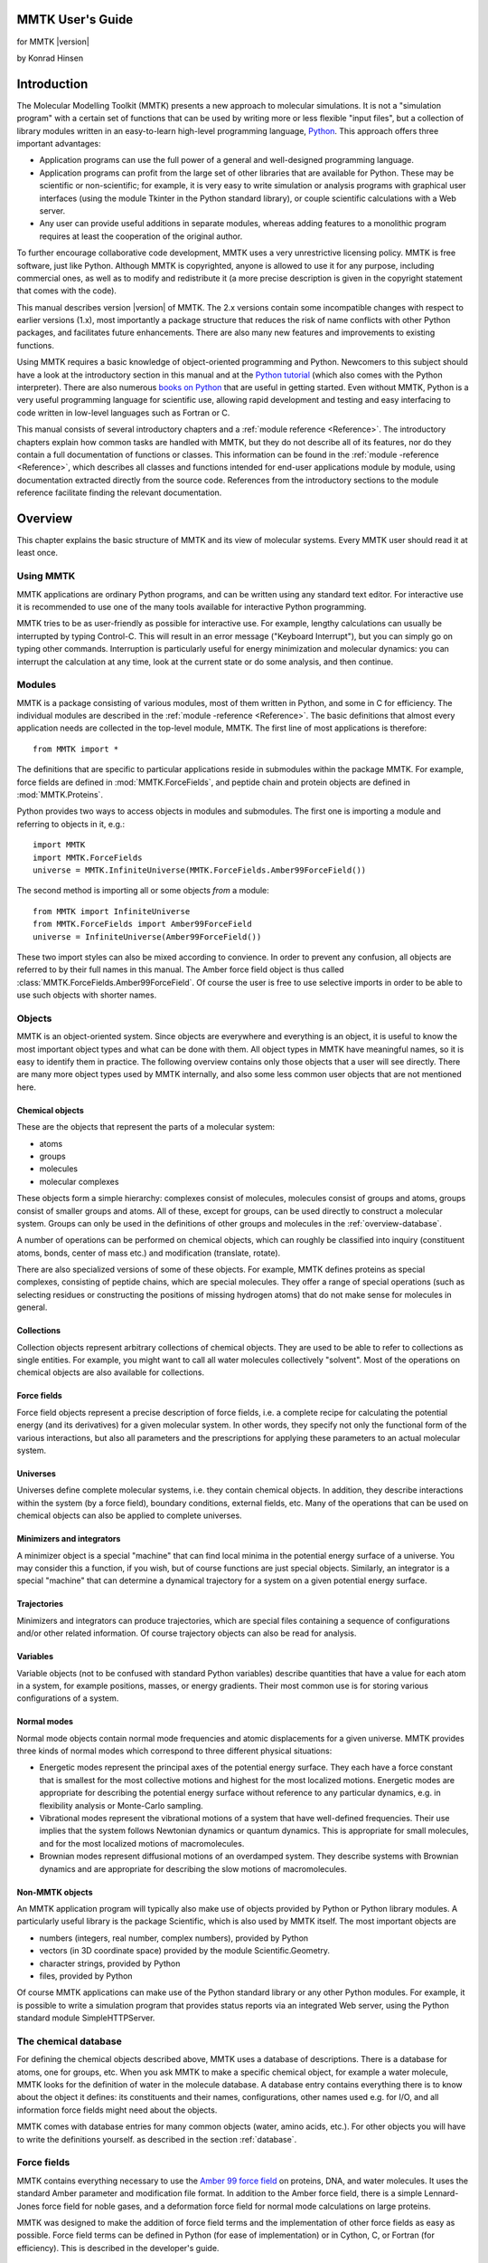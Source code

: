 MMTK User's Guide
#################
for MMTK |version|

by Konrad Hinsen

.. |C_alpha| replace:: C\ :sub:`α`

Introduction
############

The Molecular Modelling Toolkit (MMTK)
presents a new approach to molecular simulations. It is not a
"simulation program" with a certain set of functions that can be used
by writing more or less flexible "input files", but a collection of
library modules written in an easy-to-learn high-level programming
language, `Python <http://www.python.org>`_. This approach
offers three important advantages: 

- Application programs can use the full power of a general and well-designed
  programming language.

- Application programs can profit from the large set of other
  libraries that are available for Python. These may be scientific or
  non-scientific; for example, it is very easy to write simulation or
  analysis programs with graphical user interfaces (using the
  module Tkinter in the Python standard library), or couple scientific
  calculations with a Web server.

- Any user can provide useful additions in separate modules, whereas adding
  features to a monolithic program requires at least the cooperation of
  the original author.

To further encourage collaborative code development, MMTK uses a very
unrestrictive licensing policy. MMTK is free software, just like
Python. Although MMTK is copyrighted, anyone is allowed to use it for
any purpose, including commercial ones, as well as to modify and
redistribute it (a more precise description is given in the copyright
statement that comes with the code).

This manual describes version |version| of MMTK. The 2.x versions contain
some incompatible changes with respect to earlier versions (1.x), most
importantly a package structure that reduces the risk of name
conflicts with other Python packages, and facilitates future
enhancements. There are also many new features and improvements to
existing functions.

Using MMTK requires a basic knowledge of object-oriented programming
and Python. Newcomers to this subject should have a look at the
introductory section in this manual and at the `Python tutorial
<http://www.python.org/doc/tut/tut.html>`_ (which also comes with the
Python interpreter). There are also numerous `books on Python
<http://www.python.org/doc/Books.html>`_ that are useful in getting
started. Even without MMTK, Python is a very useful programming
language for scientific use, allowing rapid development and testing
and easy interfacing to code written in low-level languages such as
Fortran or C.

This manual consists of several introductory chapters and a
:ref:`module reference <Reference>`. The introductory chapters explain
how common tasks are handled with MMTK, but they do not describe all
of its features, nor do they contain a full documentation of functions
or classes. This information can be found in the
:ref:`module -reference <Reference>`, which describes all classes and functions
intended for end-user applications module by module, using
documentation extracted directly from the source code.  References
from the introductory sections to the module reference facilitate
finding the relevant documentation.

Overview
########

This chapter explains the basic structure of MMTK and its view of
molecular systems. Every MMTK user should read it at least once.

Using MMTK
==========

MMTK applications are ordinary Python programs, and can be written
using any standard text editor. For interactive use it is recommended
to use one of the many tools available for interactive Python
programming.

MMTK tries to be as user-friendly as possible for interactive use. For
example, lengthy calculations can usually be interrupted by typing
Control-C. This will result in an error message ("Keyboard
Interrupt"), but you can simply go on typing other commands.
Interruption is particularly useful for energy minimization and
molecular dynamics: you can interrupt the calculation at any time,
look at the current state or do some analysis, and then continue.

Modules
=======

MMTK is a package consisting of various modules, most of them written
in Python, and some in C for efficiency. The individual modules are
described in the :ref:`module -reference <Reference>`. The basic
definitions that almost every application needs are collected in the
top-level module, MMTK. The first line of most applications is
therefore::

    from MMTK import *

The definitions that are specific to particular applications reside in
submodules within the package MMTK. For example, force fields are
defined in :mod:`MMTK.ForceFields`, and peptide
chain and protein objects are defined in :mod:`MMTK.Proteins`.

Python provides two ways to access objects in modules and submodules.
The first one is importing a module and referring to objects in it,
e.g.::

    import MMTK
    import MMTK.ForceFields
    universe = MMTK.InfiniteUniverse(MMTK.ForceFields.Amber99ForceField())

The second method is importing all or some objects *from*
a module::

    from MMTK import InfiniteUniverse
    from MMTK.ForceFields import Amber99ForceField
    universe = InfiniteUniverse(Amber99ForceField())

These two import styles can also be mixed according to convience.
In order to prevent any confusion, all objects are referred to by
their full names in this manual. The Amber force field object
is thus called :class:`MMTK.ForceFields.Amber99ForceField`.
Of course the user is free to use selective imports in order to
be able to use such objects with shorter names.

Objects
=======

MMTK is an object-oriented system.  Since objects are everywhere and
everything is an object, it is useful to know the most important
object types and what can be done with them. All object types in MMTK
have meaningful names, so it is easy to identify them in practice. The
following overview contains only those objects that a user will see
directly. There are many more object types used by MMTK internally,
and also some less common user objects that are not mentioned here.

Chemical objects
----------------

These are the objects that represent the parts of a molecular system:

- atoms
- groups
- molecules
- molecular complexes

These objects form a simple hierarchy: complexes consist of
molecules, molecules consist of groups and atoms, groups consist of
smaller groups and atoms. All of these, except for groups,
can be used directly to construct a molecular system. Groups can
only be used in the definitions of other groups and molecules in the
:ref:`overview-database`.

A number of operations can be performed on chemical objects, which
can roughly be classified into inquiry (constituent atoms, bonds, center
of mass etc.) and modification (translate, rotate).

There are also specialized versions of some of these objects. For example,
MMTK defines proteins as special complexes, consisting of peptide
chains, which are special molecules. They offer a range of special
operations (such as selecting residues or constructing the positions of
missing hydrogen atoms) that do not make sense for molecules in
general.

Collections
-----------

Collection objects represent arbitrary collections of chemical
objects.  They are used to be able to refer to collections as single
entities. For example, you might want to call all water molecules
collectively "solvent". Most of the operations on chemical objects
are also available for collections.

Force fields
------------

Force field objects represent a precise description of force
fields, i.e. a complete recipe for calculating the potential energy
(and its derivatives) for a given molecular system. In other words,
they specify not only the functional form of the various interactions,
but also all parameters and the prescriptions for applying these
parameters to an actual molecular system.

Universes
---------

Universes define complete molecular systems, i.e. they contain
chemical objects. In addition, they describe interactions within the
system (by a force field), boundary conditions, external fields,
etc. Many of the operations that can be used on chemical objects can
also be applied to complete universes.

Minimizers and integrators
--------------------------

A minimizer object is a special "machine" that can find local minima
in the potential energy surface of a universe. You may consider this a
function, if you wish, but of course functions are just special
objects. Similarly, an integrator is a special "machine" that can
determine a dynamical trajectory for a system on a given potential
energy surface.

Trajectories
------------

Minimizers and integrators can produce trajectories, which are special
files containing a sequence of configurations and/or other related
information. Of course trajectory objects can also be read for
analysis.

Variables
---------

Variable objects (not to be confused with standard Python variables)
describe quantities that have a value for each atom in a system, for
example positions, masses, or energy gradients. Their most common use
is for storing various configurations of a system.

Normal modes
------------

Normal mode objects contain normal mode frequencies and atomic
displacements for a given universe. MMTK provides three kinds of
normal modes which correspond to three different physical situations:

- Energetic modes represent the principal axes of the potential
  energy surface. They each have a force constant that is smallest
  for the most collective motions and highest for the most localized
  motions. Energetic modes are appropriate for describing the
  potential energy surface without reference to any particular
  dynamics, e.g. in flexibility analysis or Monte-Carlo sampling.

- Vibrational modes represent the vibrational motions of a system
  that have well-defined frequencies. Their use implies that the
  system follows Newtonian dynamics or quantum dynamics. This is
  appropriate for small molecules, and for the most localized motions
  of macromolecules.

- Brownian modes represent diffusional motions of an overdamped
  system. They describe systems with Brownian dynamics and are
  appropriate for describing the slow motions of macromolecules.

Non-MMTK objects
----------------

An MMTK application program will typically also make use of objects
provided by Python or Python library modules. A particularly useful
library is the package Scientific, which
is also used by MMTK itself. The most important objects are

- numbers (integers, real number, complex numbers), provided by Python

- vectors (in 3D coordinate space) provided by the module Scientific.Geometry.

- character strings, provided by Python

- files, provided by Python

Of course MMTK applications can make use of the Python standard
library or any other Python modules. For example, it is possible
to write a simulation program that provides status reports via an
integrated Web server, using the Python standard module SimpleHTTPServer.

.. _overview-database:

The chemical database
=====================

For defining the chemical objects described above, MMTK uses a
database of descriptions. There is a database for atoms, one for
groups, etc. When you ask MMTK to make a specific chemical object, for
example a water molecule, MMTK looks for the definition of water in
the molecule database. A database entry contains everything there
is to know about the object it defines: its constituents and their
names, configurations, other names used e.g. for I/O, and all
information force fields might need about the objects.

MMTK comes with database entries for many common objects (water,
amino acids, etc.). For other objects you will have to write the definitions
yourself. as described in the section :ref:`database`.

Force fields
============

MMTK contains everything necessary to use the 
`Amber 99 force field <http://ambermd.org/#ff>`_ 
on proteins, DNA, and
water molecules. It uses the standard Amber parameter and modification
file format. In addition to the Amber force field, there is a simple
Lennard-Jones force field for noble gases, and a deformation force
field for normal mode calculations on large proteins.

MMTK was designed to make the addition of force field terms and the
implementation of other force fields as easy as possible. Force field
terms can be defined in Python (for ease of implementation) or in
Cython, C, or Fortran (for efficiency). This is described in the
developer's guide.

Units
=====

Since MMTK is not a black-box program, but a modular library,
it is essential for it to use a consistent unit system in which, for
example, the inverse of a frequency is a time, and the product of
a mass and the square of a velocity is an energy, without additional
conversion factors. Black-box programs can (and usually do) use
a consistent unit system internally and convert to "conventional"
units for input and output.

The unit system of MMTK consists mostly of SI units of appropriate
magnitude for molecular systems:

=============== =========
**Measurement** **Units**
=============== =========
Length          nm
--------------- ---------
Time            ps
--------------- ---------
Mass            amu (g/mol)
--------------- ---------
Energy          kJ/mol
--------------- ---------
Frequency       THz (1/ps)
--------------- ---------
Temperature     K
--------------- ---------
Charge          e
=============== =========

The module :mod:`MMTK.Units` contains convenient
conversion constants for the units commonly used in computational
chemistry. For example, a length of 2 Ångström can be
written as ``2*Units.Ang``, and a frequency can be
printed in wavenumbers with ``print frequency/Units.invcm``.

A simple example
================

The following simple example shows how a typical MMTK application
might look like. It constructs a system consisting of a single water
molecule and runs a short molecular dynamics trajectory. There are
many alternative ways to do this; this particular one was chosen
because it makes each step explicit and clear. The individual steps
are explained in the remaining chapters of the manual.
::

    # Import the necessary MMTK definitions.
    from MMTK import *
    from MMTK.ForceFields import Amber99ForceField
    from MMTK.Trajectory import Trajectory, TrajectoryOutput, StandardLogOutput
    from MMTK.Dynamics import VelocityVerletIntegrator
    # Create an infinite universe (i.e. no boundaries, non-periodic).
    universe = InfiniteUniverse(Amber99ForceField())
    # Create a water molecule in the universe.
    # Water is defined in the database.
    universe.molecule = Molecule('water')
    # Generate random velocities.
    universe.initializeVelocitiesToTemperature(300*Units.K)
    # Create an integrator.
    integrator = VelocityVerletIntegrator(universe) 
    # Generate a trajectory 
    trajectory = Trajectory(universe, "water.nc", "w") 
    # Run the integrator for 50 steps of 1 fs, printing time and energy  
    # every fifth step and writing time, energy, temperature, and the positions  
    # of all atoms to the trajectory at each step.  
    t_actions = [StandardLogOutput(5), \
                 TrajectoryOutput("time", "energy", \
                 "thermodynamic", "configuration"), 0, None, 1]
    integrator(delta_t = 1.*Units.fs, steps = 50, actions = t_actions)  
    # Close the trajectory  
    trajectory.close()  

Constructing a molecular system
###############################

The construction of a complete system for simulation or analysis
involves some or all of the following operations:

- Creating molecules and other chemical objects.

- Defining the configuration of all objects.

- Defining the "surroundings" (e.g. boundary conditions).

- Choosing a force field.

MMTK offers a large range of functions to deal with these tasks.

Creating chemical objects
=========================

Chemical objects (atoms, molecules, complexes) are created from
definitions in the :ref:`database`. Since
these definitions contain most of the necessary information, the
subsequent creation of the objects is a simple procedure.

All objects are created by their class name
(:class:`MMTK.ChemicalObjects.Atom`, :class:`MMTK.ChemicalObjects.Molecule`,
and :class:`MMTK.ChemicalObjects.Complex`) with the name
of the definition file as first parameter. Additional optional parameters
can be specified to modify the object being created. The following optional
parameters can be used for all object types:

- name=string
  Specifies a name for the object. The default name is the one given in
  the definition file.

- position=vector
  Specifies the position of the center of mass. The default is the origin.

- configuration=string
  Indicates a configuration from the configuration dictionary in the
  definition file. The default is 'default' if such an entry exists in the
  configuration dictionary. Otherwise the object is created without atomic
  positions.

Some examples with additional explanations for specific types:

- ``Atom('C')`` creates a carbon atom.

- ``Molecule('water', position=Vector(0.,0.,1.))``
  creates a water molecule using configuration 'default' and moves the
  center of mass to the indicated position.

Proteins, peptide chains, and nucleotide chains
-----------------------------------------------

MMTK contains special support for working with proteins, peptide
chains, and nucleotide chains. As described in the chapter
:ref:`database`, proteins can be described by a special database
definition file. However, it is often simpler to create macromolecular
objects directly in an application program. The classes are
:class:`MMTK.Proteins.PeptideChain`, :class:`MMTK.Proteins.Protein`,
and :class:`MMTK.NucleicAcids.NucleotideChain`.

Proteins can be created from definition files in the database,
from previously constructed peptide chain objects, or directly
from PDB files if no special manipulations are necessary.

Examples: 

- Protein('insulin') creates a protein object for 
  insulin from a database file.

- Protein('1mbd.pdb') creates a protein object for myoglobin 
  directly from a PDB file, but leaving out the
  heme group, which is not a peptide chain.

Peptide chains are created from a sequence of residues, which can be 
a :class:`MMTK.PDB.PDBPeptideChain` object, a list of three-letter
residue codes, or a string containing one-letter residue codes. In the
last two cases the atomic positions are not defined. MMTK provides
several models for the residues which provide different levels of
detail: an all-atom model, a model without hydrogen atoms, two models
containing only polar hydrogens (using different definitions of polar
hydrogens), and a model containing only the |C_alpha| atoms, with each
|C_alpha| atom having the mass of the entire residue. The last model
is useful for conformational analyses in which only the backbone
conformations are important.

The construction of nucleotide chains is very similar. The residue
list can be either a :class:`MMTK.PDB.PDBNucleotideChain` object or a
list of two-letter residue names. The first letter of a residue name
indicates the sugar type ('R' for ribose and'D' for desoxyribose), and
the second letter defines the base ('A', 'C', and'G', plus 'T' for DNA
and'U' for RNA). The models are the same as for peptide chains, except
that the |C_alpha| model does not exist.

Most frequently proteins and nucleotide chains are created from a PDB
file. The PDB files often contain solvent (water) as well, and perhaps
some other molecules. MMTK provides convenient functions for extracting
information from PDB files and for building molecules from them in the
module :mod:`MMTK.PDB`. The first step is the creation of a 
:class:`MMTK.PDB.PDBConfiguration` object from the PDB file:

::

    from MMTK.PDB import PDBConfiguration
    configuration = PDBConfiguration('some_file.pdb')

The easiest way to generate MMTK objects for all molecules in the
PDB file is then
::

    molecules = configuration.createAll()

The result is a collection of molecules, peptide chains, and
nucleotide chains, depending on the contents of the PDB files.
There are also methods for modifying the PDBConfiguration before
creating MMTK objects from it, and for creating objects
selectively. See the documentation for the modules :class:`MMTK.PDB` and Scientific.IO.PDB for details,
as well as the :ref:`Proteins <Example-Proteins>` and :ref:`DNA <Example-DNA>` examples.

Lattices
--------

Sometimes it is necessary to generate objects (atoms or molecules)
positioned on a lattice. To facilitate this task, MMTK defines lattice
objects which are essentially sequence objects containing points or
objects at points. Lattices can therefore be used like lists with
indexing and for-loops. The lattice classes
are :class:`MMTK.Geometry.RhombicLattice`, 
:class:`MMTK.Geometry.BravaisLattice`, and 
:class:`MMTK.Geometry.SCLattice`.

Random numbers
--------------

The Python standard library and the Numerical Python package provide
random number generators, and more are available in seperate packages.
MMTK provides some convenience functions that return more specialized
random quantities: random points in a universe, random velocities,
random particle displacement vectors, random orientations. These
functions are defined in module :class:`MMTK.Random`.

Collections
-----------

Often it is useful to treat a collection of several objects as a
single entity.  Examples are a large number of solvent molecules
surrounding a solute, or all sidechains of a protein. MMTK has special
collection objects for this purpose, defined as
:class:`MMTK.Collections.Collection`. Most of the methods
available for molecules can also be used on collections.

A variant of a collection is the partitioned collection, implemented in
class :class:`MMTK.Collections.PartitionedCollection`. This class
acts much like a standard collection, but groups its elements by
geometrical position in small sub-boxes. As a consequence, some geometrical
algorithms (e.g. pair search within a cutoff) are much faster, but
other operations become somewhat slower.

Creating universes
------------------

A universe describes a complete molecular system consisting of any
number of chemical objects and a specification of their interactions
(i.e. a force field) and surroundings: boundary conditions, external
fields, thermostats, etc. The universe classes are defined in module
MMTK:

- :class:`MMTK.Universe.InfiniteUniverse` represents an infinite universe,
  without any boundary or periodic boundary conditions.

- :class:`MMTK.Universe.ParallelepipedicPeriodicUniverse` represents
  a general periodic universe defined by three basis vectors.

- :class:`MMTK.Universe.OrthorhombicPeriodicUniverse` represents a periodic
  universe with an orthorhombic elementary cell, whose size is defined
  by the three edge lengths. The edges are oriented along the axes of
  the coordinate system.

- :class:`MMTK.Universe.CubicPeriodicUniverse` is a special case
  of :class:`MMTK.Universe.OrthorhombicPeriodicUniverse` in which the
  elementary cell is cubic.

Universes are created empty; the contents are then added to them.
Three types of objects can be added to a universe: chemical objects
(atoms, molecules, etc.), collections, and environment objects
(thermostats etc.). It is also possible to remove objects from a
universe.

Force fields
------------

MMTK comes with several force fields, and permits the definition of
additional force fields. Force fields are defined in module
:class:`MMTK.ForceFields.ForceField`. The most important built-in force
field is the `Amber 99 force field
<http://ambermd.org/#ff>`_, represented by the
class
:class:`MMTK.ForceFields.Amber.AmberForceField.Amber99ForceField`. It
offers several strategies for electrostatic interactions, including
Ewald summation and cutoff
with charge neutralization and optional screening :ref:`[Wolf1999] <Wolf1999>`..

In addition to the Amber 99 force field, there is the older Amber 94
forcefield, a Lennard-Jones force field for noble gases (Class
:class:`MMTK.ForceFields.LennardJonesFF`) and an Elastic Network Model
force field for protein normal mode calculations
(:class:`MMTK.ForceFields.DeformationFF.CalphaForceField`).

Referring to objects and parts of objects
=========================================

Most MMTK objects (in fact all except for atoms) have a hierarchical
structure of parts of which they consist. For many operations it is
necessary to access specific parts in this hierarchy.

In most cases, parts are attributes with a specific name. For example,
the oxygen atom in every water molecule is an attribute with the name
"O". Therefore if ``w`` refers to a water molecule, then ``w.O``
refers to its oxygen atom. For a more complicated example, if ``m``
refers to a molecule that has a methyl group called "M1", then
``m.M1.C`` refers to the carbon atom of that methyl group. The names
of attributes are defined in the database.

Some objects consist of parts that need not have unique names, for
example the elements of a collection, the residues in a peptide chain,
or the chains in a protein. Such parts are accessed by indices; the
objects that contain them are Python sequence types. Some examples:

- Asking for the number of items: if ``c``
  refers to a collection, then ``len(c)`` is
  the number of its elements.

- Extracting an item: if ``p`` refers to a
  protein, then ``p[0]`` is its first peptide
  chain.

- Iterating over items: if ``p`` refers to a
  peptide chain, then ``for residue in p: print
  residue.position()`` will print the center of mass positions of
  all its residues.

Peptide and nucleotide chains also allow the operation of slicing: if
``p`` refers to a peptide chain, then ``p[1:-1]`` is a subchain
extending from the second to the next-to-last residue.

The structure of peptide and nucleotide chains
----------------------------------------------

Since peptide and nucleotide chains are not constructed from an explicit
definition file in the database, it is not evident where their
hierarchical structure comes from. But it is only the top-level
structure that is treated in a special way. The constituents of peptide
and nucleotide chains, residues, are normal group objects. The
definition files for these group objects are in the MMTK standard
database and can be freely inspected and even modified or overriden by
an entry in a database that is listed earlier in MMTKDATABASE.

Peptide chains are made up of amino acid residues, each of which is a
group consisting of two other groups, one being called "peptide" and
the other "sidechain". The first group contains the peptide group and
the C and H atoms; everything else is contained in the sidechain. The
C atom of the fifth residue of peptide chain ``p`` is therefore
referred to as ``p[4].peptide.C_alpha``.

Nucleotide chains are made up of nucleotide residues, each of which is
a group consisting of two or three other groups. One group is called
"sugar" and is either a ribose or a desoxyribose group, the second one
is called "base" and is one the five standard bases. All but the first
residue in a nucleotide chain also have a subgroup called "phosphate"
describing the phosphate group that links neighbouring residues.

Analyzing and modifying atom properties
=======================================

General operations
------------------

Many inquiry and modification operations act at the atom level and can
equally well be applied to any object that is made up of atoms,
i.e. atoms, molecules, collections, universes, etc.  These operations
are defined once in a :term:`Mix-in class` called
:class:`MMTK.Collections.GroupOfAtoms`, but are available for all
objects for which they make sense. They include inquiry-type functions
(total mass, center of mass, moment of inertia, bounding box, total
kinetic energy etc.), coordinate modifications (translation, rotation,
application of :ref:`transformation`) and coordinate comparisons (RMS
difference, optimal fits).

.. _transformation:

Coordinate transformations
--------------------------

The most common coordinate manipulations involve translations and
rotations of specific parts of a system. It is often useful to refer
to such an operation by a special kind of object, which permits the
combination and analysis of transformations as well as its application
to atomic positions.

Transformation objects specify a general displacement consisting of a
rotation around the origin of the coordinate system followed by a
translation. They are defined in the module ``Scientific.Geometry``,
but for convenience the module ``MMTK`` contains a reference to them
as well.  Transformation objects corresponding to pure translations
can be created with ``Translation(displacement)``; transformation
objects describing pure rotations with ``Rotation(axis, angle)`` or
``Rotation(rotation_matrix)``.  Multiplication of transformation
objects returns a composite transformation.

The translational component of any transformation can be obtained by
calling the method ``translation()``; the rotational component is
obtained analogously with ``rotation()``.  The displacement vector for
a pure translation can be extracted with the method
``displacement()``, a tuple of axis and angle can be extracted from a
pure rotation by calling ``axisAndAngle()``.

.. _atom_property:

Atomic property objects
-----------------------

Many properties in a molecular system are defined for each individual
atom: position, velocity, mass, etc. Such properties are represented
in special objects, defined in module MMTK:
:class:`MMTK.ParticleProperties.ParticleScalar` for scalar quantities,
:class:`MMTK.ParticleProperties.ParticleVector` for vector quantities,
and :class:`MMTK.ParticleProperties.ParticleTensor` for rank-2
tensors.  All these objects can be indexed with an atom object to
retrieve or change the corresponding value. Standard arithmetic
operations are also defined, as well as some useful methods.

Configurations
--------------

A configuration object, represented by the class
:class:`MMTK.ParticleProperties.Configuration` is a special variant of
a :class:`MMTK.ParticleProperties.ParticleVector` object.  In addition
to the atomic coordinates of a universe, it stores geometric
parameters of a universe that are subject to change, e.g. the edge
lengths of the elementary cell of a periodic universe.  Every universe
has a current configuration, which is what all operations act on by
default. It is also the configuration that is updated by
minimizations, molecular dynamics, etc. The current configuration can
be obtained by calling the method ``configuration()``.

There are two ways to create configuration objects: by making a copy
of the current configuration (with ``universe.copyConfiguration()``,
or by reading a configuration from a :ref:`trajectory <Trajectories>`.

Minimization and Molecular Dynamics
###################################

.. _Trajectories:

Trajectories
============

Minimization and dynamics algorithms produce sequences of configurations
that are often stored for later analysis. In fact, they are often the
most valuable result of a lengthy simulation run. To make sure that the
use of trajectory files is not limited by machine compatibility, MMTK
stores trajectories in `netCDF <http://www.unidata.ucar.edu/packages/netcdf/>`_
files. These files contain binary data, minimizing disk space usage, but
are freely interchangeable between different machines. In addition,
there are a number of programs that can perform standard operations on
arbitrary netCDF files, and which can therefore be used directly on MMTK
trajectory files. Finally, netCDF files are self-describing, i.e.
contain all the information needed to interpret their contents.
An MMTK trajectory file can thus be inspected and processed without
requiring any further information.

For illustrations of trajectory operations, see the :ref:`examples
<Example-Trajectories>`.

Trajectory file objects are represented by the class
:class:`MMTK.Trajectory.Trajectory`. They can be opened for reading,
writing, or modification. The data in trajectory files can be stored
in single precision or double precision; single-precision is usually
sufficient, but double-precision files are required to reproduce a
given state of the system exactly.

A trajectory is closed by calling the method ``close()``.
If anything has been written to a trajectory, closing it is required to
guarantee that all data has been written to the file. Closing a
trajectory after reading is recommended in order to prevent memory
leakage, but is not strictly required.

Newly created trajectories can contain all
objects in a universe or any subset; this is useful for limiting the
amount of disk space occupied by the file by not storing uninteresting
parts of the system, e.g. the solvent surrounding a protein. It is
even possible to create a trajectory for a subset of the atoms in a
molecule, e.g. for only the |C_alpha| atoms of a protein. The universe
description that is stored in the trajectory file contains all
chemical objects of which at least one atom is represented.

When a trajectory is opened for reading, no universe object needs
to be specified. In that case, MMTK creates a universe from
the description contained in the trajectory file. This universe will
contain the same objects as the one for which the trajectory file was
created, but not necessarily have all the properties of the original
universe (the description contains only the names and types of the
objects in the universe, but not, for example, the force field). The
universe can be accessed via the attribute universe
of the trajectory.

If the trajectory was created with partial data for some of the objects,
reading data from it will set the data for the missing parts to
"undefined". Analysis operations on such systems must be done very
carefully. In most cases, the trajectory data will contain the atomic
configurations, and in that case the "defined" atoms can be extracted
with the method ``atomsWithDefinedPositions()``.

MMTK trajectory files can store various data: atomic positions,
velocities, energies, energy gradients etc. Each trajectory-producing
algorithm offers a set of quantities from which the user can choose what
to put into the trajectory. Since a detailed selection would be
tedious, the data is divided into classes, e.g. the class "energy"
stands for potential energy, kinetic energy, and whatever other
energy-related quantities an algorithm produces.

For optimizing I/O efficiency, the data layout in a trajectory file
can be modified by the block_size parameter. Small
block sizes favour reading or writing all data for one time step,
whereas large block sizes (up to the number of steps in the trajectory)
favour accessing a few values for all time steps, e.g. scalar
variables like energies or trajectories for individual atoms. The
default value of the block size is one.

Every trajectory file contains a history of its creation. The creation
of the file is logged with time and date, as well as each operation that
adds data to it with parameters and the time/date of start and end. This
information, together with the comment and the number of atoms and steps
contained in the file, can be obtained with the function 
:func:`MMTK.Trajectory.trajectoryInfo`.

It is possible to read data from a trajectory file that is being
written to by another process. For efficiency, trajectory data is not
written to the file at every time step, but only approximately every
15 minutes. Therefore the amount of data available for reading may be
somewhat less than what has been produced already.

Options for minimization and dynamics
=====================================

Minimizers and dynamics integrators accept various optional parameter
specifications. All of them are selected by keywords, have reasonable
default values, and can be specified when the minimizer or integrator
is created or when it is called. In addition to parameters that are
specific to each algorithm, there is a general parameter ``actions``
that specifies actions that are executed periodically, including
trajectory and console output.

Periodic actions
----------------

Periodic actions are specified by the keyword parameter ``actions``
whose value is a list of periodic actions, which defaults to an empty
list. Some of these actions are applicable to any
trajectory-generating algorithm, especially the output actions. Others
make sense only for specific algorithms or specific universes,
e.g. the periodic rescaling of velocities during a Molecular Dynamics
simulation.

Each action is described by an action object. The step numbers for
which an action is executed are specified by three parameters. The
parameter ``first`` indicates the number of the first step for which
the action is executed, and defaults to 0. The parameter ``last``
indicates the last step for which the action is executed, and default
to ``None``, meaning that the action is executed indefinitely. The
parameter ``skip`` speficies how many steps are skipped between two
executions of the action. The default value of 1 means that the action
is executed at each step. Of course an action object may have
additional parameters that are specific to its action.

The output actions are defined in the module :mod:`MMTK.Trajectory`
and can be used with any trajectory-generating algorithm. They are:

- :class:`MMTK.Trajectory.TrajectoryOutput` for writing data to a
  trajectory. Note that it is possible to use several trajectory
  output actions simultaneously to write to multiple trajectories. It
  is thus possible, for example, to write a short dense trajectory
  during a dynamics run for analyzing short-time dynamics, and
  simultaneously a long-time trajectory with a larger step spacing,
  for analyzing long-time dynamics.

- :class:`MMTK.Trajectory.RestartTrajectoryOutput`, which is a
  specialized version of :class:`MMTK.Trajectory.TrajectoryOutput`.
  It writes the data that the algorithm needs in order to be restarted
  to a restart trajectory file.  A restart trajectory is a trajectory
  that stores a fixed number of steps which are reused cyclically,
  such that it always contain the last few steps of a trajectory.

- :class:`MMTK.Trajectory.LogOutput` for text output
  of data to a file.

- :class:`MMTK.Trajectory.StandardLogOutput`, a specialized
  version of :class:`MMTK.Trajectory.LogOutput` that
  writes the data classes "time" and "energy" during the whole
  simulation run to standard output.

The other periodic actions are meaningful only for Molecular Dynamics
simulations:

- :class:`MMTK.Dynamics.VelocityScaler` is used for
  rescaling the velocities to force the kinetic energy to the value
  defined by some temperature. This is usually done during initial
  equilibration.

- :class:`MMTK.Dynamics.BarostatReset` resets the
  barostat coordinate to zero and is during initial equilibration
  of systems in the NPT ensemble.

- :class:`MMTK.Dynamics.Heater` rescales the velocities
  like  :class:`MMTK.Dynamics.VelocityScaler`, but
  increases the temperature step by step.

- :class:`MMTK.Dynamics.TranslationRemover` subtracts
  the global translational velocity of the system from all individual
  atomic velocities. This prevents a slow but systematic energy flow
  into the degrees of freedom of global translation, which occurs
  with most MD integrators due to non-perfect conservation of momentum.

- :class:`MMTK.Dynamics.RotationRemover` subtracts
  the global angular velocity of the system from all individual
  atomic velocities. This prevents a slow but systematic energy flow
  into the degrees of freedom of global rotation, which occurs
  with most MD integrators due to non-perfect conservation of angular
  momentum.

Fixed atoms
-----------

During the course of a minimization or molecular dynamics algorithm,
the atoms move to different positions. It is possible to exclude
specific atoms from this movement, i.e. fixing them at their initial
positions.  This has no influence whatsoever on energy or force
calculations; the only effect is that the atoms' positions never
change. Fixed atoms are specified by giving them an attribute fixed
with a value of one. Atoms that do not have an attributefixed, or one
with a value of zero, move according to the selected algorithm.

.. _energy_minimization:

Energy minimization
===================

MMTK has two energy minimizers using different algorithms: steepest
descent (:class:`MMTK.Minimization.SteepestDescentMinimizer`) and
conjugate gradient (:class:`MMTK.Minimization.ConjugateGradientMinimizer`)
. Steepest descent minimization is very inefficient if the goal is to
find a local minimum of the potential energy. However, it has the
advantage of always moving towards the minimum that is closest to the
starting point and is therefore ideal for removing bad contacts in a
unreasonably high energy configuration. For finding local minima, the
conjugate gradient algorithm should be used.

Both minimizers accept three specific optional parameters:

- ``steps`` (an integer) to specify the maximum number of
  steps (default is 100)

- ``step_size`` (a number)
  to specify an initial step length used in the search for a minimum
  (default is 2 pm)

- ``convergence`` (a number)
  to specify the gradient norm (more precisely the root-mean-square
  length) at which the minimization should stop (default is 0.01
  kJ/mol/nm)

There are three classes of trajectory data: "energy" includes the
potential energy and the norm of its gradient, "configuration" stands
for the atomic positions, and "gradients" stands for the energy
gradients at each atom position.

The following example performs 100 steps of steepest descent
minimization without producing any trajectory or printed output:
::

    from MMTK import *
    from MMTK.ForceFields import Amber99ForceField
    from MMTK.Minimization import SteepestDescentMinimizer
    universe = InfiniteUniverse(Amber99ForceField())
    universe.protein = Protein('insulin')
    minimizer = SteepestDescentMinimizer(universe)
    minimizer(steps = 100)

See also the example file :ref:`modes.py <Example-NormalModes>`.

Molecular dynamics
==================

The techniques described in this section are illustrated by several
:ref:`examples <Example-MolecularDynamics>`.

Velocities
----------

The integration of the classical equations of motion for an atomic
system requires not only positions, but also velocities for all atoms.
Usually the velocities are initialized to random values drawn from a
normal distribution with a variance corresponding to a certain
temperature. This is done by calling the method
:func:`~MMTK.Universe.Universe.initializeVelocitiesToTemperature`
on a universe. Note that the velocities are assigned atom by atom; no
attempt is made to remove global translation or rotation of the total
system or any part of the system.

During equilibration of a system, it is common to multiply all
velocities by a common factor to restore the intended temperature. This
can done explicitly by calling the method
:func:`~MMTK.Universe.Universe.scaleVelocitiesToTemperature`
on a universe, or by using the action object :class:`MMTK.Dynamics.VelocityScaler`.

Distance constraints
--------------------

A common technique to eliminate the fastest (usually uninteresting)
degrees of freedom, permitting a larger integration time step,
is the use of distance constraints on some or all chemical bonds.
MMTK allows the use of distance constraints on any pair of
atoms, even though constraining anything but chemical bonds
is not recommended due to considerable modifications of the
dynamics of the system :ref:`[vanGunsteren1982] <vanGunsteren1982>`,
:ref:`[Hinsen1995] <Hinsen1995>`.

MMTK permits the definition of distance constraints on all atom pairs
in an object that are connected by a chemical bond by calling the
method setBondConstraints. Usually this is called
for a complete universe, but it can also be called for a chemical
object or a collection of chemical objects. The 
:func:`~MMTK.ChemicalObjects.ChemicalObject.removeDistanceConstraints`
removes all distance constraints from the object for which it is called.

Constraints defined as described above are automatically taken into
account by Molecular Dynamics integrators. It is also possible to
enforce the constraints explicitly by calling the method
:func:`~MMTK.Universe.Universe.enforceConstraints` for a universe. This has the
effect of modifying the configuration and the velocities (if
velocities exist) in order to make them compatible with the
constraints.

Thermostats and barostats
-------------------------

A standard Molecular Dynamics integration allows time averages
corresponding to the NVE ensemble, in which the number of molecules,
the system volume, and the total energy are constant. This ensemble
does not represent typical experimental conditions very well.
Alternative ensembles are the NVT ensemble, in which the temperature
is kept constant by a thermostat, and the NPT ensemble, in which
temperature and pressure are kept constant by a thermostat and a
barostat. To obtain these ensembles in MMTK, thermostat and barostat
objects must be added to a universe. In the presence of these objects,
the Molecular Dynamics integrator will use the extended-systems method
for producing the correct ensemble. The classes to be used are
:class:`MMTK.Environment.NoseThermostat` and :class:`MMTK.Environment.AndersenBarostat`.

Integration
-----------

A Molecular Dynamics integrator based on the "Velocity Verlet"
algorithm :ref:`[Swope1982] <Swope1982>`, which was extended
to handle distance constraints as well as thermostats and
barostats :ref:`[Kneller1996] <Kneller1996>`, is implemented by the
class :class:`MMTK.Dynamics.VelocityVerletIntegrator`.
It has two optional keyword parameters:

- ``steps`` (an integer) to specify the number
  of steps (default is 100)

- ``delta_t`` (a number) to specify the time step
  (default 1 fs)

There are three classes of trajectory data: "energy" includes the
potential energy and the kinetic energy, as well as the energies of
thermostat and barostat coordinates if they exist, "time" stands for the time,
"thermodynamic" stand for temperature and pressure,
"configuration" stands for the atomic positions, "velocities" stands for
the atomic velocities, and "gradients" stands for the energy gradients
at each atom position.

The following example performs a 1000 step dynamics integration, storing
every 10th step in a trajectory file and removing the total translation
and rotation every 50th step:
::

    from MMTK import *
    from MMTK.ForceFields import Amber99ForceField
    from MMTK.Dynamics import VelocityVerletIntegrator, \
                              TranslationRemover, \
                              RotationRemover
    from MMTK.Trajectory import TrajectoryOutput
    universe = InfiniteUniverse(Amber99ForceField())
    universe.protein = Protein('insulin')
    universe.initializeVelocitiesToTemperature(300.*Units.K)
    actions = [TranslationRemover(0, None, 50), \
               RotationRemover(0, None, 50), \
               TrajectoryOutput("insulin.nc", \
               ("configuration", "energy", "time"), \
               0, None, 10)]
    integrator = VelocityVerletIntegrator(universe, delta_t = 1.*Units.fs, \
                                          actions = actions)
    integrator(steps = 1000)

Snapshots
=========

A snapshot generator allows writing the current system state to a
trajectory. It works much like a zero-step minimization or dynamics run,
i.e. it takes the same optional arguments for specifying the trajectory
and protocol output. A snapshot generator is created using the
class :class:`MMTK.Trajectory.SnapshotGenerator`.

Normal modes
############

Normal mode analysis provides an analytic description of the dynamics
of a system near a minimum using an harmonic approximation to the
potential. Before a normal mode analysis can be started, the system
must be brought to a local minimum of the potential energy by
:ref:`energy minimization <energy_minimization>`, except when special
force fields designed only for normal mode analysis are used
(e.g. :class:`MMTK.ForceFields.CalphaFF.CalphaForceField`). See
also the :ref:`Normal Modes <Example-NormalModes>` examples.

A standard normal mode analysis is performed by creating a normal
modes object, implemented in the classes
:class:`MMTK.NormalModes.EnergeticModes.EnergeticModes`,
:class:`MMTK.NormalModes.VibrationalModes.VibrationalModes`, and
:class:`MMTK.NormalModes.BrownianModes.BrownianModes`. A normal
mode object behaves like a sequence of mode objects, which store the
atomic displacement vectors corresponding to each mode and the
associated force constant, vibrational frequency, or inverse
relaxation time.

For short-ranged potentials, it is advantageous to store the second
derivatives of the potential in a sparse-matrix form and to use
an iterative method to determine some or all modes. This permits
the treatment of larger systems that would normally require huge
amounts of memory. 

Another approach to deal with large systems is the restriction to
low-frequency modes which are supposed to be well representable by
linear combinations of a given set of basis vectors. The basis vectors
can be obtained from a basis for the full Cartesian space by
elimination of known fast degrees of freedom (e.g. bonds); the
module :mod:`MMTK.Subspace` contains support classes for this
approach. It is also possible to construct a suitable basis vector set
from small-deformation vector fields
(e.g. :class:`MMTK.FourierBasis.FourierBasis`).

Path integral simulations
#########################

MMTK can perform quantum simulations based on the path integral
formalism. In this approach, each atom is represented by multiple
point masses called "beads". Interactions are calculated between
equally-numbered beads of all atoms. In addition, the beads of each
atom are connected in a circular chain by harmonic springs whose force
constant depends on the temperature and the mass of the particles.
The higher the number of beads per atom, the more accurately quantum
effects are described, but the cost of a simulation is also
proportional to the number of beads.

Performing a path integral simulation requires the following
steps in addition to what is required for a standard classical
simulation:

 1. The number of beads must be set for each quantum atom. The default
    value is 1, corresponding to a classical atom. See
    :class:`MMTK.ChemicalObjects.Atom` for how to define the number of
    beads.

 2. An environment object of class :class:`MMTK.Environment.PathIntegrals`
    must be added to the universe.

 3. An integrator with explicit path integral support must be
    used. There are currently four such integrators:
    :class:`MMTK.PICartesianIntegrator.PICartesianIntegrator`,
    :class:`MMTK.PICartesianIntegrator.PILangevinCartesianIntegrator`,
    :class:`MMTK.PINormalModeIntegrator.PINormalModeIntegrator`, and
    :class:`MMTK.PINormalModeIntegrator.PILangevinNormalModeIntegrator`.

See also the :ref:`examples <Example-PathIntegrals>`.

Analysis operations
###################

Analysis is the most non-standard part of molecular simulations.
The quantities that must be calculated depend strongly on the
system and the problem under study. MMTK provides a wide range
of elementary operations that inquire the state of the system,
as well as several more complex analysis tools. Some of them are
demonstrated in the :ref:`example <Examples>` section.

Properties of chemical objects and universes
============================================

Many operations access and modify various properties of an object. They
are defined for the most general type of object: anything that can be
broken down to atoms, i.e. atoms, molecules, collections, universes,
etc., i.e. in the class :class:`MMTK.Collections.GroupOfAtoms`.

The most elementary operations are inquiries about specific properties
of an object: number of atoms, total mass, center of mass, total momentum,
total charge, etc. There are also operations that compare two different
conformations of a system. Finally, there are special operations
for analyzing conformations of peptide chains and proteins.

Geometrical operations in periodic universes require special care.
Whenever a distance vector between two points in a systems is
evaluated, the minimum-image convention must be used in order to
obtain consistent results. MMTK provides routines for finding
these distance vectors as well as distances, angles, and dihedral
angles between any points. Because these operations depend on the
topology and geometry of the universe, they are implemented as
methods in class :class:`MMTK.Universe.Universe`
and its subclasses. Of course they are available for non-periodic
universes as well.

Universes also provide methods for obtaining :ref:`atom property
<atom_property>` objects that describe the state of the system
(configurations, velocities, masses), and for restoring the system
state from a :ref:`trajectory <Trajectories>` file.

Energy evaluation
=================

Energy evaluation requires a force field, and therefore all the
methods in this section are defined only for universe objects, i.e. in
class :class:`MMTK.Universe.Universe`.  However, they all take an
optional arguments (anything that can be broken down into atoms) that
indicates for which subset of the universe the energy is to be
evaluated. In addition to the potential energy, energy gradients and
second derivatives (force constants) can be obtained, if the force
field implements them. There is also a method that returns a
dictionary containing the values for all the individual force field
terms, which is often useful for analysis.

Surfaces and volumes
====================

Surfaces and volumes can be analyzed for anything consisting of
atoms. Both quantities are defined by assigning a radius to each atom;
the surface of the resulting conglomerate of overlapping spheres is
taken to be the surface of the atom group. Atom radii for surface
determination are usually called "van der Waals radii", but there is
no unique method for determining them. MMTK uses the values from
:ref:`[Bondi1964] <Bondi1964>`. However, users can change these values for each
individual atom by assigning a new value to the attribute
``vdW_radius``.

The operations provided in :mod:`MMTK.MolecularSurface`
include basic surface and volume calculation, determination of
exposed atoms, and identification of contacts between two objects.

Miscellaneous operations
########################

Saving, loading, and copying objects
====================================

MMTK provides an easy way to store (almost) arbitrary objects in files
and retrieve them later. All objects of interest to users can be
stored, including chemical objects, collections, universes, normal
modes, configurations, etc. It is also possible to store standard
Python objects such as numbers, lists, dictionaries etc., as well as
practically any user-defined objects. Storage is based on the standard
Python module pickle.

Objects are saved with :func:`MMTK.save` and restored with
:func:`MMTK.load`.  If several objects are to be stored in a single
file, use tuples: ``save((object1, object2), filename)`` and
``object1, object2 = load(filename)`` to retrieve the objects.

Note that storing an object in a file implies storing all objects
referenced by it as well, such that the size of the file can become
larger than expected. For example, a configuration object contains
a reference to the universe for which it is defined. Therefore
storing a configuration object means storing the whole universe
as well. However, nothing is ever written twice to the same
file. If you store a list or a tuple containing a universe and
a configuration for it, the universe is written only once.

Frequently it is also useful to copy an object, such as a molecule or
a configuration. There are two functions (which are actually taken
from the Python standard library module copy) for this purpose, which
have a somewhat different behaviour for container-type objects (lists,
dictionaries, collections etc.). :func:`MMTK.copy` returns a copy of
the given object. For a container object, it returns a new container
object which contains the same objects as the original one. If the
intention is to get a container object which contains copies of the
original contents, then ``MMTK.deepcopy(object)`` should be used. For
objects that are not container-type objects, there is no difference
between the two functions.

Exporting to specific file formats and visualization
====================================================

MMTK can write objects in specific file formats that can be used by
other programs. Three file formats are supported: the PDB format,
widely used in computational chemistry, the DCD format for
trajectories, written by the programs CHARMM, X-Plor, and NAMDm, and
read by many visualization programs, and the VRML format, understood
by VRML browsers as a representation of a three-dimensional scene for
visualization. MMTK also provides a more general interface that can
generate graphics objects in any representation if a special module
for that representation exists. In addition to facilitating the
implementation of new graphics file formats, this approach also
permits the addition of custom graphics elements (lines, arrows,
spheres, etc.)  to molecular representations.

PDB, VRML, and DCD files
------------------------

Any chemical object, collection, or universe can be written to a PDB
or VRML file by calling the method ``writeToFile``, defined in class
:class:`MMTK.Collections.GroupOfAtoms`.  PDB files are read via the
class :class:`MMTK.PDB.PDBConfiguration`.  DCD files can be read by a
:class:`MMTK.DCD.DCDReader` object.  For writing DCD files, there is
the function :func:`MMTK.DCD.writeDCDPDB`, which also creates a
compatible PDB file without which the DCD file could not be
interpreted.

Special care must be taken to ensure a correct mapping of atom numbers
when reading from a DCD file. In MMTK, each atom object has a unique
identity and atom numbers, also used internally for efficiency, are
not strictly necessary and are not used anywhere in MMTK's application
programming interface. DCD file, however, simply list coordinates
sorted by atom number. For interpreting DCD files, another file must
be available which allows the identification of atoms from their
number and vice versa; this can for example be a PDB file.

When reading DCD files, MMTK assumes that the atom order in the DCD
file is identical to the internal atom numbering of the universe for
which the DCD file is read. This assumption is in general valid only
if the universe has been created from a PDB file that is compatible
with the DCD file, without any additions or removals.

Visualization and animation
---------------------------

The most common need for file export is visualization. All objects
that can be visualized (chemical systems and subsets thereof, normal
mode objects, trajectories) provide a method view
which creates temporary export files, starts a visualization program,
and deletes the temporary files. Depending on the object type there are
various optional parameters.

MMTK also allows visualization of normal modes and trajectories using
animation. Since not all visualization programs permit animation, and
since there is no standard way to ask for it, animation is implemented
only for the programs `XMol <http://www.msc.edu/msc/docs/xmol/>`_
and `VMD <http://www.ks.uiuc.edu/Research/vmd/>`_. Animation is available for
normal modes, trajectories, and arbitrary sequences of configurations
(see function :func:`MMTK.Visualization.viewSequence`).

For more specialized needs, MMTK permits the creation of graphical
representations of most of its objects via general graphics modules that
have to be provided externally. Suitable modules are provided in the
package Scientific.Visualization and cover VRML (version 1), VRML2
(aka VRML97), and the molecular visualization program VMD. Modules for other
representations (e.g. rendering programs) can be written easily; it is
recommended to use the existing modules as an example. The generation
of graphics objects is handled by the method graphicsObjects,
defined in the class :class:`MMTK.Visualization.Viewable`,
which is a :term:`Mix-in class` that makes
graphics objects generation available for all objects that define
chemical systems or parts thereof, as well as for certain other objects
that are viewable.

The explicit generation of graphics objects permits the mixture of
different graphical representations for various parts of a system,
as well as the combination of MMTK-generated graphics objects with
arbitrary other graphics objects, such as lines, arrows, or spheres.
All graphics objects are finally combined into a scene object (also
defined in the various graphics modules) in order to be displayed.
See also the :ref:`visualization <Example-Visualization>` examples.

Fields
======

For analyzing or visualizing atomic properties that change little over
short distances, it is often convenient to represent these properties as
functions of position instead of one value per atom. Functions of
position are also known as fields, and mathematical techniques for the
analysis of fields have proven useful in many branches of physics. Such
a field can be obtained by averaging over the values corresponding to
the atoms in a small region of space. MMTK provides classes for
scalar and vector field in module :mod:`MMTK.Field`.
See also the example :ref:`vector_field.py <Example-Miscellaneous>`.

Charge fitting
==============

A frequent problem in determining force field parameters is the
determination of partial charges for the atoms of a molecule by fitting
to the electrostatic potential around the molecule, which is obtained
from quantum chemistry programs. Although this is essentially a
straightforward linear least-squares problem, many procedures that are
in common use do not use state-of-the-art techniques and may yield
erroneous results. MMTK provides a charge fitting method that is
numerically stable and allows the imposition of constraints on the
charges. It is implemented in module :mod:`MMTK.ChargeFit`.
See also the example :ref:`charge_fit.py <Example-Miscellaneous>`.

.. _database:

Constructing the database
#########################

MMTK uses a database of chemical entities to define the properties of
atoms, molecules, and related objects. This database consists of plain
text files, more precisely short Python programs, whose names are the
names of the object types. This chapter explains how to construct and
manage these files. Note that the standard database already contains
many definitions, in particular for proteins and nucleic acids.
You do not need to read this chapter unless you want to add your
own molecule definitions.

MMTK's database does not have to reside in a single place. It can
consist of any number of subdatabases, each of which can be a
directory or a URL. Typically the database consists of at least two
parts: MMTK's standard definitions and a user's personal definitions.
When looking up an object type in the database, MMTK checks the value
of the environment variable MMTKDATABASE. The value of this variable
must be a list of subdatabase locations seperated by white space. If
the variable MMTKDATABASE is not defined, MMTK uses a default value
that contains the path ".mmtk/Database" in the user's home directory
followed by MMTK's standard database, which resides in the directory
Database within the MMTK package directory (on many Unix systems this
is ``/usr/local/lib/python2.x/site-packages/MMTK``).  MMTK checks the
subdatabases in the order in which they are mentioned in MMTKDATABASE.

Each subdatabase contains directories corresponding to the object
classes, i.e. Atoms (atom definitions), Groups (group definitions),
Molecules (molecule definitions), Complexes (complex definitions),
Proteins (protein definitions), and PDB (Protein Data Bank files).
These directories contain the definition files, whose names may
not contain any upper-case letters. These file names correspond
to the object types, e.g. the call ``MMTK.Molecule('Water')``
will cause MMTK to look for the file Molecules/water in the database
(note that the names are converted to lower case).

The remaining sections of this chapter explain how the individual
definition files are constructed. Keep in mind that each file is
actually a Python program, so of course standard Python syntax rules
apply.

Atom definitions
================

An atom definition in MMTK describes a chemical element, such as
"hydrogen". This should not be confused with the "atom types" used in
force field descriptions and in some modelling programs. As a
consequence, it is rarely necessary to add atom definitions to MMTK.

Atom definition files are short and of essentially identical format.
This is the definition for carbon:

::

    name = 'carbon'
    symbol = 'C'
    mass = [(12, 98.90), (13.003354826, 1.10)]
    color = 'black'
    vdW_radius = 0.17

The name should be meaningful to users, but is not used by MMTK
itself. The symbol, however, is used to identify chemical elements. It
must be exactly equal to the symbol defined by IUPAC, including
capitalization (e.g. 'Cl' for chlorine). The mass can be either a number
or a list of tuples, as shown above. Each tuple defines an isotope by
its mass and its percentage of occurrence; the percentages must add up
to 100. The color is used for VRML output and must equal one of the
color names defined in the module VRML. The van der Waals radius is used
for the calculation of molecular volumes and surfaces; the values are
taken from :ref:`[Bondi1964] <Bondi1964>`.

An application program can create an isolated atom with ``Atom('c')``
or, specifying an initial position, with ``Atom('c',
position=Vector(0.,1.,0.))``. The element name can use any combination
of upper and lower case letters, which are considered equivalent.

Group definitions
=================

Group definitions in MMTK exist to facilitate the definition of
molecules by avoiding the frequent repetition of common combinations.
MMTK doesn't give any physical meaning to groups. Groups can contain
atoms and other groups. Their definitions look exactly like molecule
definitions; the only difference between groups and molecules is the way
they are used.

This is the definition of a methyl group:

::

    name = 'methyl group'
    C  = Atom('C')
    H1 = Atom('H')
    H2 = Atom('H')
    H3 = Atom('H')
    bonds = [Bond(C, H1), Bond(C, H2), Bond(C, H3)]
    pdbmap = [('MTH', {'C': C, 'H1': H1, 'H2': H2, 'H3': H3})]
    amber_atom_type = {C: 'CT', H1: 'HC', H2: 'HC', H3: 'HC'}
    amber_charge = {C: 0., H1: 0.1, H2: 0.1, H3: 0.1}

The name should be meaningful to users, but is not used by MMTK
itself. The following lines create the atoms in the group and assign
them to variables. These variables become attributes of whatever
object uses this group; their names can be anything that is a legal
Python name. The list of bonds, however, must be assigned to the name
``bonds``. The bond list is used by force fields and for
visualization.

The name ``pdbmap`` is used for reading and writing PDB files. Its
value must be a list of tuples, where each tuple defines one PDB
residue. The first element of the tuple is the residue name, which is
used only for output. The second element is a dictionary that maps PDB
atom names to the actual atoms. The ``pdbmap`` entry of any object can be
overridden by an entry in a higher-level object. Therefore the entry for
a group is only used for atoms that do not occur in the entry for a
molecule that contains this group.

The remaining lines in the definition file contain information
specific to force fields, in this case the Amber force field. The
dictionary ``amber_atom_type`` defines the atom type for each atom;
the dictionary ``amber_charge`` defines the partial charges. As for
``pdbmap`` entries, these definitions can be overridden by
higher-level definitions.

Molecule definitions
====================

Molecules are typically used directly in application programs, but they
can also be used in the definition of complexes. Molecule definitions
can use atoms and groups.

This is the definition of a water molecule:

::

    name = 'water'
    structure = \
    "  O   \n" + \
    " / \  \n" + \
    "H   H \n"
    O  = Atom('O')
    H1 = Atom('H')
    H2 = Atom('H')
    bonds = [Bond(O, H1), Bond(O, H2)]
    pdbmap = [('HOH', {'O': O, 'H1': H1, 'H2': H2})]
    pdb_alternative = {'OH2': 'O'}
    amber_atom_type = {O: 'OW', H1: 'HW', H2: 'HW'}
    amber_charge = {O: -0.83400, H1: 0.41700, H2: 0.41700}
    configurations = {
    'default': ZMatrix([[H1], \
                       [O,  H1,  0.9572*Ang], \
                       [H2, O,   0.9572*Ang,  H1,  104.52*deg]])
    }

The name should be meaningful to users, but is not used by MMTK
itself. The structure is optional and not used by MMTK either. The
following lines create the atoms in the group and assign them to
variables. These variables become attributes of the molecule,
i.e. when a water molecule is created in an application program by ``w
= Molecule('water')``, then ``w.H1`` will refer to its first hydrogen
atom. The names of these variables can be any legal Python names. The
list of bonds, however, must be assigned to the name ``bonds``. The
bond list is used by force fields and for visualization.

The name ``pdbmap`` is used for reading and writing PDB files. Its
value must be a list of tuples, where each tuple defines one PDB
residue. The first element of the tuple is the residue name, which is
used only for output. The second element is a dictionary that maps PDB
atom names to the actual atoms. The ``pdbmap`` entry of any object can be
overridden by an entry in a higher-level object, i.e. in the case of a
molecule a complex containing it. The name ``pdb_alternative`` allows
to read PDB files that use non-standard names. When a
PDB atom name is not found in the ``pdbmap``, an attempt is made to
translate it to another name using ``pdb_alternative``.

The two following lines in the definition file contain information
specific to force fields, in this case the Amber force field. The
dictionary ``amber_atom_type`` defines the atom type for each atom; the
dictionary ``amber_charge`` defines the partial charges. As for pdbmap
entries, these definitions can be overridden by higher-level
definitions.

The name ``configurations`` can be defined to be a dictionary of
configurations for the molecule. During the construction of a molecule,
a configuration can be specified via an optional parameter, e.g.
``w = Molecule('water', configuration='default')``. The names of the
configurations can be arbitrary; only the name "default" has a special
meaning; it is applied by default if no other configuration is specified
when constructing the molecule. If there is no default configuration,
and no other configuration is explicitly specified, then the molecule is
created with undefined atomic positions.

There are three ways of describing configurations:

- By a Z-Matrix:

  ::

      ZMatrix([[H1], \
               [O,  H1,  0.9572*Ang], \
               [H2, O,   0.9572*Ang,  H1,  104.52*deg]])

- By Cartesian coordinates:

  ::

      Cartesian({O:  ( 0.004, -0.00518, 0.0),
      H1: (-0.092, -0.00518, 0.0),
      H2: ( 0.028,  0.0875,  0.0)})

- By a PDB file:

  ::

      PDBFile('water.pdb')

  The PDB file must be in the database subdirectory PDB, unless a full
  path name is specified for it.

Complex definitions
===================

Complexes are defined much like molecules, except that they are composed
of molecules and atoms; no groups are allowed, and neither are bonds.

Protein definitions
===================

Protein definitions can take many different forms, depending on the
source of input data and the type of information that is to be stored.
For proteins it is particularly useful that database definition files
are Python programs with all their flexibility.

The most common way of constructing a protein is from a PDB file. This
is an example for a protein definition:

::

    name = 'insulin'
    # Read the PDB file.
    conf = PDBConfiguration('insulin.pdb')
    # Construct the peptide chains.
    chains = conf.createPeptideChains()
    # Clean up
    del conf

The name should be meaningful to users, but is not used by MMTK
itself. The second command reads the sequences of all peptide chains
from a PDB file. Everything which is not a peptide chain is ignored.
The following line constructs a PeptideChain object (a special
molecule) for each chain from the PDB sequence. This involves
constructing positions for any missing hydrogen atoms.
Finally, the temporary data ("conf") is deleted, otherwise
it would remain in memory forever.

The net result of a protein definition file is the assignment of a list
of molecules (usually PeptideChain objects) to the variable "chains".
MMTK then constructs a protein object from it. To use the above example,
an application program would use the command
``p = Protein('insulin')``. The construction of the protein involves
one nontrivial (but automatic) step: the construction of disulfide
bridges for pairs of cystein residues whose sulfur atoms have a distance
of less then 2.5 Ångström.

Threads and parallelization
###########################

This chapter explains the use of threads by MMTK and MMTK's
parallelization support. This is an advanced topic, and not essential
for the majority MMTK applications. You need to read this chapter only
if you use multiprocessor computers, or if you want to implement
multi-threaded programs that use MMTK.

Threads are different execution paths through a program that are
executed in parallel, at least in principle; real parallel execution
is possible only on multiprocessor systems. MMTK makes use of threads
in two ways, which are conceptually unrelated: parallelization of
energy evaluation on shared-memory multiprocessor computers, and
support for multithreaded applications. Thread support is not
available on all machines; you can check if yous system supports
threads by starting a Python interpreter and typing import
threading. If this produces an error message, then your
system does not support threads, otherwise it is available in Python
and also in MMTK. If you do not have thread support in Python although
you know that your operating system supports threads, you might have
compiled your Python interpreter without thread support; in that case,
MMTK does not have thread support either.

Another approach to parallelization is message passing: several
processors work on a program and communicate via a fast network to
share results. A standard library, called MPI (Message Passing
Interface), has been developped for sharing data by message passing,
and implementations are available for all parallel computers currently
on the market. MMTK contains elementary support for parallelization by
message passing: only the energy evaluation has been paralellized,
using a data-replication strategy, which is simple but not the most
efficient for large systems. MPI support is disabled by default.
Enabling it involves modifying the file Src/Setup.template prior
to compilation of MMTK. Furthermore, an MPI-enabled installation of
ScientificPython is required, and the mpipython executable must
be used instead of the standard Python interpreter.

Threads and message passing can be used together to use a cluster of
shared-memory machines most efficiently. However, this requires that
the thread and MPI implementations being used work together; sometimes
there are conflicts, for example due to the use of the same signal in
both libraries. Refer to your system documentation for details.

The use of threads for parallelization on shared-memory systems is
very simple: Just set the environment variable MMTK_ENERGY_THREADS to
the desired value.  If this variable is not defined, the default value
is 1, i.e. energy evaluations are performed serially. For choosing an
appropriate value for this environment variable, the following points
should be considered:

- The number of energy evaluation threads should not be larger than the
  number of processors that are fully dedicated to the MMTK application.
  A larger number of threads does not lead to wrong results,
  but it can increase the total execution time.

- MMTK assumes that all processors are equally fast. If you use a
  heteregenous multiprocessor machine, in which the processors have
  different speeds, you might find that the total execution time is
  larger than without threads.

- The use of threads incurs some computational overhead. For very small
  systems, it is usually faster not to use threads.

- Not all energy terms necessarily support threads. Of the force field
  terms that part of MMTK, only the multipole algorithms for
  electrostatic interactions does not support threads, but additional
  force fields defined outside MMTK might also be affected. MMTK
  automatically evaluates such energy terms with a single thread, such
  that there is no risk of getting wrong results. However, you might not
  get the performance you expect.

- If second derivatives of the potential energy are requested, energy
  evaluation is handled by a single thread. An efficient implementation
  of multi-threaded energy evaluation would require a separate copy of
  the second-derivative matrix per thread. This approach needs too much
  memory for big systems to be feasible. Since second derivatives are
  almost exclusively used for normal mode calculations, which need only
  a single energy evaluation, multi-thread support is not particularly
  important anyway.

Parallelization via message passing is somewhat more complicated.
In the current MMTK parallelization model, all processors execute
the same program and replicate all tasks, with the important exception
of energy evaluation. Energy terms are divided evenly between the
processors, and at the end the energy and gradient values are shared
by all machines. This is the only step involving network communication.
Like thread-based parallelization, message-passing parallelization
does not support the evaluation of second derivatives.

A special problem with message-passing systems is input and output.
The MMTK application must ensure that output files are written by
only one processor, and that all processors correctly access input
files, especially in the case of each processor having its own
disk space. See the example :ref:`md.py <Example-MPI>`
for illustration.

Multithreaded applications are applications that use multiple threads
in order to simplify the implementation of certain algorithms, i.e.
not necessarily with the goal of profiting from multiple processors.
If you plan to write a multithreaded application that uses MMTK,
you should first make sure you understand threading support in
Python. In particular, you should keep in mind that the global
interpreter lock prevents the effective use of multiple processors
by Python code; only one thread at a time can execute interpreted
Python code. C code called from Python can permit other threads
to execute simultaneously; MMTK does this for energy evaluation,
molecular dynamics integration, energy minimization, and normal
mode calculation.

A general problem in multithreaded applications is access to resources
that are shared among the threads. In MMTK applications, the most
important shared resource is the description of the chemical systems,
i.e. universe objects and their contents. Chaos would result if two
threads tried to modify the state of a universe simultaneously, or
even if one thread uses information that is simultaneously being
modified by another thread. Synchronization is therefore a critical
part of multithreaded application. MMTK provides two synchronization
aids, both of which described in the documentation of the class 
:class:`MMTK.Universe.Universe`: the configuration change
lock (methods :func:`~MMTK.Universe.Universe.acquireConfigurationChangeLock`
and :func:`~MMTK.Universe.Universe.releaseConfigurationChangeLock`), 
and the universe state lock (methods 
:func:`~MMTK.Universe.Universe.acquireReadStateChangeLock`, 
:func:`~MMTK.Universe.Universe.releaseReadStateChangeLock`,
:func:`~MMTK.Universe.Universe.acquireWriteStateChangeLock`, and
:func:`~MMTK.Universe.Universe.releaseWriteStateChangeLock`). 
Only a few common universe operations manipulate the universe 
state lock in order to avoid conflicts with other threads; 
these methods are marked as thread-safe in the description. 
All other operations should only be
used inside a code section that is protected by the appropriate
manipulation of the state lock. The configuration change lock is less
critical; it is used only by the molecular dynamics and energy
minimization algorithms in MMTK.

Bibliography
############

.. _Bondi1964:

[Bondi1964]

  | A. Bondi
  | `van der Waals Volumes and Radii <http://dx.doi.org/10.1021/j100785a001>`_
  | 1964

.. _Eisenhaber1993:

[Eisenhaber1993]

  | F. Eisenhaber, P. Argos
  | `Improved Strategy in Analytic Surface Calculation for Molecular
    Systems: Handling of Singularities and Computational Efficiency
    <http://dx.doi.org/10.1002/jcc.540141103>`_
  | 1993

.. _Eisenhaber1995:

[Eisenhaber1995]

 | F. Eisenhaber, P. Lijnzaad, P. Argos, M. Scharf
 | `The Double Cubic Lattice Method: Efficient Approaches to Numerical
    Integration of Surface Area and Volume and to Dot Surface
    Contouring of Molecular Assemblies
    <http://dx.doi.org/10.1002/jcc.540160303(YoYo)>`_
 | 1995

.. _Hinsen1995:

[Hinsen1995]

 | Konrad Hinsen, Gerald R. Kneller
 | `Influence of constraints on the dynamics of polypeptide chains
    <http://dx.doi.org/10.1103/PhysRevE.52.6868>`_
 | 1995

.. _Hinsen1997:

[Hinsen1997]

 | Konrad Hinsen, Benoit Roux
 | `An accurate potential for simulating proton transfer in acetylacetone
    <http://dx.doi.org/10.1002/(SICI)1096-987X(199702)18:3%3C368::AID-JCC7%3E3.0.CO;2-S>`_
 | 1997

.. _Hinsen1998:

[Hinsen1998]

 | Konrad Hinsen
 | `Analysis of domain motions by approximate normal mode calculations
    <http://dx.doi.org/10.1002/(SICI)1097-0134(19981115)33:3%3C417::AID-PROT10%3E3.0.CO;2-8>`_
 | 1998

.. _Hinsen1999:

[Hinsen1999]

 | Konrad Hinsen, Aline Thomas, Martin J. Field
 | `Analysis of domain motions in large proteins
    <http://dx.doi.org/10.1002/(SICI)1097-0134(19990215)34:3%3C369::AID-PROT9%3E3.0.CO;2-F>`_
 | 1999

.. _Hinsen1999a:

[Hinsen1999a]

 | Konrad Hinsen, Gerald R. Kneller
 | `Projection methods for the analysis of complex motions in macromolecules
    <http://dx.doi.org/10.1080/08927020008025373>`_
 | 1999

.. _Hinsen1999b:

[Hinsen1999b]

 | Konrad Hinsen, Gerald R. Kneller
 | `A simplified force field for describing vibrational protein
    dynamics over the whole frequency range
    <http://dx.doi.org/10.1063/1.480441>`_
 | 1999

.. _Hinsen2000:

[Hinsen2000]

 | Konrad Hinsen, Andrei J. Petrescu, Serge Dellerue,
   Marie-Claire Bellissent-Funel, Gerald R. Kneller.
 |  `Harmonicity in slow protein dynamics
     <http://dx.doi.org/10.1016/S0301-0104(00)00222-6>`_
 | 2000

.. _Kneller1990:

[Kneller1990]

 | Gerald R. Kneller
 | `Superposition of molecular structures using quaternions
    <http://dx.doi.org/10.1080/08927029108022453>`_
 | 1990

.. _Kneller1996:

[Kneller1996]

 | Gerald R. Kneller, Thomas Mülders
 | `Nosé-Andersen dynamics of partially rigid molecules:
    Coupling of all degrees of freedom to heat and pressure baths
    <http://dx.doi.org/10.1103/PhysRevE.54.6825>`_
 | 1996

.. _Swope1982:

[Swope1982]

 | W.C. Swope, H.C. Andersen, P.H. Berens, K.R. Wilson
 | `A computer simulation method for the calculation of equilibrium 
    constants for the formation of physical clusters of molecules:
    application to small water clusters
    <http://dx.doi.org/10.1063/1.442716>`_
 | 1982

.. _vanGunsteren1982:

[vanGunsteren1982]

 | Wilfred F. van Gunsteren, Martin Karplus
 | `Effect of Constraints on the Dynamics of Macromolecules
    <http://dx.doi.org/10.1021/ma00234a015>`_
 | 1982

.. _Viduna2000:

[Viduna2000]

 | David Viduna, Konrad Hinsen, Gerald R. Kneller
 |  `The influence of molecular flexibility on DNA radiosensitivity:
     A simulation study <http://dx.doi.org/10.1103/PhysRevE.62.3986>`_
 | 2000

.. _Wolf1999:

[Wolf1999]

 | D. Wolf, P. Keblinski, S.R. Philpot, J. Eggebrecht
 | `Exact method for the simulation of Coulombic systems by spherically
    truncated, pairwise r\ :sup:`-1` summation
    <http://dx.doi.org/10.1063/1.478738>`_
 | 1999
